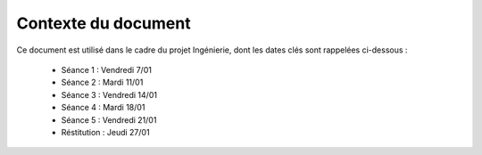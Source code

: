 Contexte du document
--------------------

Ce document est utilisé dans le cadre du projet Ingénierie, dont les dates clés
sont rappelées ci-dessous :

 * Séance 1 : Vendredi 7/01
 * Séance 2 : Mardi 11/01
 * Séance 3 : Vendredi 14/01
 * Séance 4 : Mardi 18/01
 * Séance 5 : Vendredi 21/01
 * Réstitution : Jeudi 27/01
